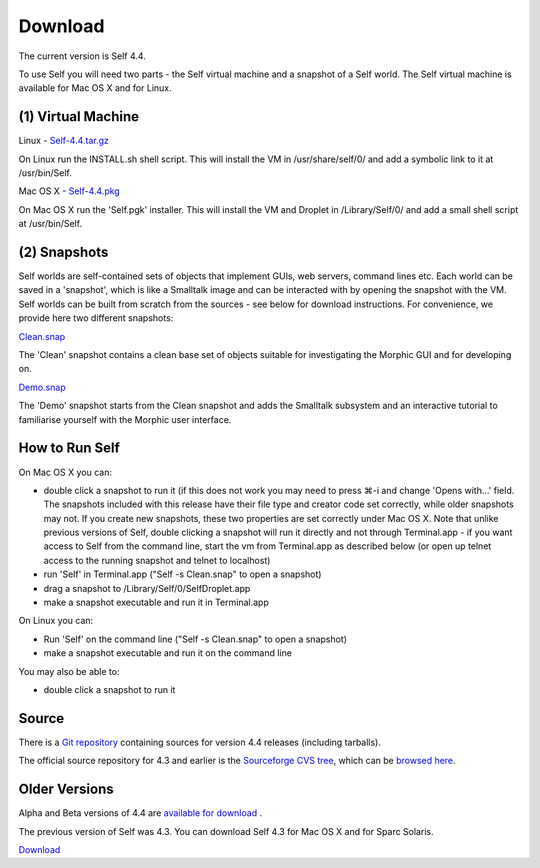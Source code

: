 Download
========

The current version is Self 4.4.  

To use Self you will need two parts - the Self virtual machine and a snapshot of a Self world.  The Self virtual machine is available for Mac OS X and for Linux.


(1) Virtual Machine
-------------------


Linux - `Self-4.4.tar.gz <http://selflanguage.org/files/releases/4.4/Self-4.4.tar.gz>`_

On Linux run the INSTALL.sh shell script.  This will install the VM in /usr/share/self/0/ and add a symbolic link to it at /usr/bin/Self.

Mac OS X - `Self-4.4.pkg <http://selflanguage.org/files/releases/4.4/Self-4.4.pkg>`_

On Mac OS X run the 'Self.pgk' installer.  This will install the VM and Droplet in /Library/Self/0/ and add a small shell script at /usr/bin/Self.


(2) Snapshots
-------------


Self worlds are self-contained sets of objects that implement GUIs, web servers, command lines etc. Each world can be saved in a 'snapshot', which is like a Smalltalk image and can be interacted with by opening the snapshot with the VM.  Self worlds can be built from scratch from the sources - see below for download instructions.  For convenience, we provide here two different snapshots:

`Clean.snap <http://selflanguage.org/files/releases/4.4/Clean-4.4.snap>`_

The 'Clean' snapshot contains a clean base set of objects suitable for investigating the Morphic GUI and for developing on.

`Demo.snap <http://selflanguage.org/files/releases/4.4/Demo-4.4.snap>`_

The 'Demo' snapshot starts from the Clean snapshot and adds the Smalltalk subsystem and an interactive tutorial to familiarise yourself with the Morphic user interface.


How to Run Self
---------------


On Mac OS X you can:

- double click a snapshot to run it (if this does not work you may need to press ⌘-i and change 'Opens with...' field. The snapshots included with this release have their file type and creator code set correctly, while older snapshots may not. If you create new snapshots, these two properties are set correctly under Mac OS X. Note that unlike previous versions of Self, double clicking a snapshot will run it directly and not through Terminal.app - if you want access to Self from the command line, start the vm from Terminal.app as described below (or open up telnet access to the running snapshot and telnet to localhost)
- run 'Self' in Terminal.app ("Self -s Clean.snap" to open a snapshot)
- drag a snapshot to /Library/Self/0/SelfDroplet.app
- make a snapshot executable and run it in Terminal.app 

On Linux you can:

- Run 'Self' on the command line ("Self -s Clean.snap" to open a snapshot)
- make a snapshot executable and run it on the command line

You may also be able to: 

- double click a snapshot to run it 


Source
------

There is a `Git repository <http://github.com/russellallen/self/tree/master>`_ containing sources for version 4.4 releases (including tarballs).

The official source repository for 4.3 and earlier is the `Sourceforge CVS tree <http://sourceforge.net/cvs/?group_id=178862>`_, which can be `browsed here <http://self.cvs.sourceforge.net/self/>`_.

Older Versions
--------------

Alpha and Beta versions of 4.4 are `available for download <http://selflanguage.org/files/>`_ .

The previous version of Self was 4.3.  You can download Self 4.3 for Mac OS X and for Sparc Solaris.

`Download <http://sourceforge.net/project/showfiles.php?group_id=178862&package_id=206387&release_id=599764>`_

